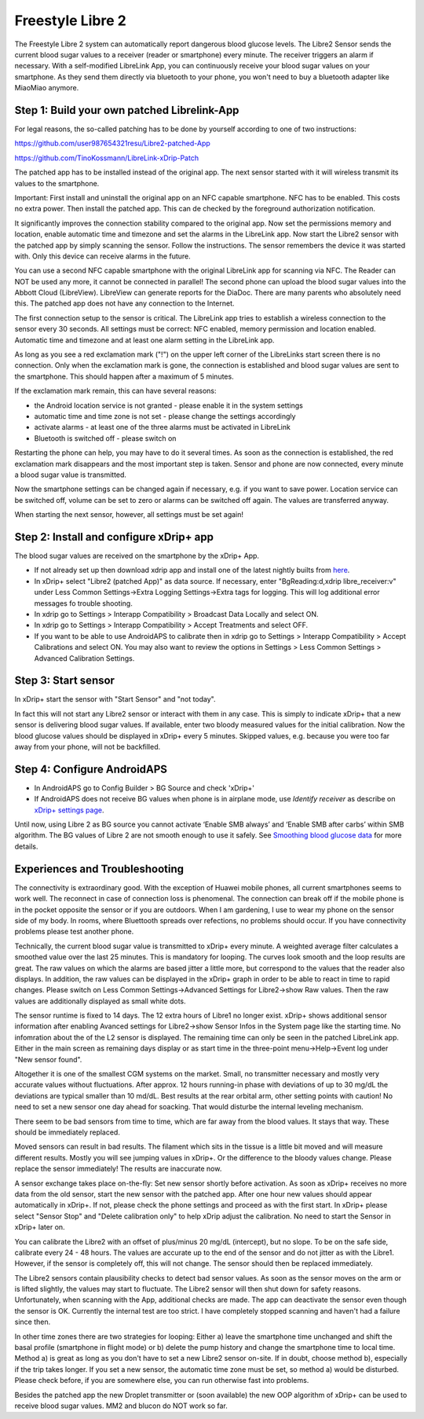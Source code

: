 Freestyle Libre 2
**********************

The Freestyle Libre 2 system can automatically report dangerous blood glucose levels. The Libre2 Sensor sends the current blood sugar values to a receiver (reader or smartphone) every minute. The receiver triggers an alarm if necessary. With a self-modified LibreLink App, you can continuously receive your blood sugar values on your smartphone. As they send them directly via bluetooth to your phone, you won't need to buy a bluetooth adapter like MiaoMiao anymore. 

Step 1: Build your own patched Librelink-App
==============

For legal reasons, the so-called patching has to be done by yourself according to one of two instructions:

https://github.com/user987654321resu/Libre2-patched-App

https://github.com/TinoKossmann/LibreLink-xDrip-Patch

The patched app has to be installed instead of the original app. The next sensor started with it will wireless transmit its values to the smartphone.

Important: First install and uninstall the original app on an NFC capable smartphone. NFC has to be enabled. This costs no extra power. Then install the patched app. This can de checked by the foreground authorization notification. 

.. image:: ../images/fsl2pic1.jpg

It significantly improves the connection stability compared to the original app. Now set the permissions memory and location, enable automatic time and timezone and set the alarms in the LibreLink app. Now start the Libre2 sensor with the patched app by simply scanning the sensor. Follow the instructions. The sensor remembers the device it was started with. Only this device can receive alarms in the future.

.. image:: ../images/fsl2pic2.jpg

.. image:: ../images/fsl2pic3.jpg

.. image:: ../images/fsl2pic4.jpg

You can use a second NFC capable smartphone with the original LibreLink app for scanning via NFC. The Reader can NOT be used any more, it cannot be connected in parallel! The second phone can upload the blood sugar values into the Abbott Cloud (LibreView). LibreView can generate reports for the DiaDoc. There are many parents who absolutely need this. The patched app does not have any connection to the Internet.

The first connection setup to the sensor is critical. The LibreLink app tries to establish a wireless connection to the sensor every 30 seconds. All settings must be correct: NFC enabled, memory permission and location enabled. Automatic time and timezone and at least one alarm setting in the LibreLink app. 

As long as you see a red exclamation mark ("!") on the upper left corner of the LibreLinks start screen there is no connection. Only when the exclamation mark is gone, the connection is established and blood sugar values are sent to the smartphone. This should happen after a maximum of 5 minutes.

.. image:: ../images/fsl2pic5.jpg

If the exclamation mark remain, this can have several reasons:

- the Android location service is not granted - please enable it in the system settings
- automatic time and time zone is not set - please change the settings accordingly
- activate alarms - at least one of the three alarms must be activated in LibreLink
- Bluetooth is switched off - please switch on

Restarting the phone can help, you may have to do it several times. As soon as the connection is established, the red exclamation mark disappears and the most important step is taken. Sensor and phone are now connected, every minute a blood sugar value is transmitted.

.. image:: ../images/fsl2pic6.jpg

Now the smartphone settings can be changed again if necessary, e.g. if you want to save power. Location service can be switched off, volume can be set to zero or alarms can be switched off again. The values are transferred anyway.

When starting the next sensor, however, all settings must be set again!

Step 2: Install and configure xDrip+ app
==============

The blood sugar values are received on the smartphone by the xDrip+ App. 

* If not already set up then download xdrip app and install one of the latest nightly builts from `here <https://github.com/NightscoutFoundation/xDrip/releases>`_.
* In xDrip+ select "Libre2 (patched App)" as data source. If necessary, enter "BgReading:d,xdrip libre_receiver:v" under Less Common Settings->Extra Logging Settings->Extra tags for logging. This will log additional error messages fo trouble shooting.
* In xdrip go to Settings > Interapp Compatibility > Broadcast Data Locally and select ON.
* In xdrip go to Settings > Interapp Compatibility > Accept Treatments and select OFF.
* If you want to be able to use AndroidAPS to calibrate then in xdrip go to Settings > Interapp Compatibility > Accept Calibrations and select ON.  You may also want to review the options in Settings > Less Common Settings > Advanced Calibration Settings.

.. image:: ../images/fsl2pic7.jpg

.. image:: ../images/fsl2pic7a.jpg

Step 3: Start sensor
===============

In xDrip+ start the sensor with "Start Sensor" and "not today". 

In fact this will not start any Libre2 sensor or interact with them in any case. This is simply to indicate xDrip+ that a new sensor is delivering blood sugar values. If available, enter two bloody measured values for the initial calibration. Now the blood glucose values should be displayed in xDrip+ every 5 minutes. Skipped values, e.g. because you were too far away from your phone, will not be backfilled.

Step 4: Configure AndroidAPS
==============
* In AndroidAPS go to Config Builder > BG Source and check 'xDrip+' 
* If AndroidAPS does not receive BG values when phone is in airplane mode, use `Identify receiver` as describe on `xDrip+ settings page <../Configuration/xdrip.html>`_.

Until now, using Libre 2 as BG source you cannot activate ‘Enable SMB always’ and ‘Enable SMB after carbs’ within SMB algorithm. The BG values of Libre 2 are not smooth enough to use it safely. See `Smoothing blood glucose data <../Usage/Smoothing-Blood-Glucose-Data-in-xDrip.html>`_ for more details.

Experiences and Troubleshooting
===================

The connectivity is extraordinary good. With the exception of Huawei mobile phones, all current smartphones seems to work well. The reconnect in case of connection loss is phenomenal. The connection can break off if the mobile phone is in the pocket opposite the sensor or if you are outdoors. When I am gardening, I use to wear my phone on the sensor side of my body. In rooms, where Bluettooth spreads over refections, no problems should occur. If you have connectivity problems please test another phone.

Technically, the current blood sugar value is transmitted to xDrip+ every minute. A weighted average filter calculates a smoothed value over the last 25 minutes. This is mandatory for looping. The curves look smooth and the loop results are great. The raw values on which the alarms are based jitter a little more, but correspond to the values that the reader also displays. In addition, the raw values can be displayed in the xDrip+ graph in order to be able to react in time to rapid changes. Please switch on Less Common Settings->Advanced Settings for Libre2->show Raw values. Then the raw values are additionally displayed as small white dots.

.. image:: ../images/fsl2pic8.jpg

.. image:: ../images/fsl2pic9.jpg

The sensor runtime is fixed to 14 days. The 12 extra hours of Libre1 no longer exist. xDrip+ shows additional sensor information after enabling Avanced settings for Libre2->show Sensor Infos in the System page like the starting time. No infomration about the of the L2 sensor is displayed. The remaining time can only be seen in the patched LibreLink app. Either in the main screen as remaining days display or as start time in the three-point menu->Help->Event log under "New sensor found".

.. image:: ../images/fsl2pic10.jpg

Altogether it is one of the smallest CGM systems on the market. Small, no transmitter necessary and mostly very accurate values without fluctuations. After approx. 12 hours running-in phase with deviations of up to 30 mg/dL the deviations are typical smaller than 10 md/dL. Best results at the rear orbital arm, other setting points with caution! No need to set a new sensor one day ahead for soacking. That would disturbe the internal leveling mechanism.

There seem to be bad sensors from time to time, which are far away from the blood values. It stays that way. These should be immediately replaced.

Moved sensors can result in bad results. The filament which sits in the tissue is a little bit moved and will measure different results. Mostly you will see jumping values in xDrip+. Or the difference to the bloody values change. Please replace the sensor immediately! The results are inaccurate now.

A sensor exchange takes place on-the-fly: Set new sensor shortly before activation. As soon as xDrip+ receives no more data from the old sensor, start the new sensor with the patched app. After one hour new values should appear automatically in xDrip+. If not, please check the phone settings and proceed as with the first start. In xDrip+ please select "Sensor Stop" and "Delete calibration only" to help xDrip adjust the calibration. No need to start the Sensor in xDrip+ later on.

.. image:: ../images/fsl2pic11.jpg

You can calibrate the Libre2 with an offset of plus/minus 20 mg/dL (intercept), but no slope. To be on the safe side, calibrate every 24 - 48 hours. The values are accurate up to the end of the sensor and do not jitter as with the Libre1. However, if the sensor is completely off, this will not change. The sensor should then be replaced immediately.

The Libre2 sensors contain plausibility checks to detect bad sensor values. As soon as the sensor moves on the arm or is lifted slightly, the values may start to fluctuate. The Libre2 sensor will then shut down for safety reasons. Unfortunately, when scanning with the App, additional checks are made. The app can deactivate the sensor even though the sensor is OK. Currently the internal test are too strict. I have completely stopped scanning and haven't had a failure since then.

In other time zones there are two strategies for looping: Either a) leave the smartphone time unchanged and shift the basal profile (smartphone in flight mode) or b) delete the pump history and change the smartphone time to local time. Method a) is great as long as you don't have to set a new Libre2 sensor on-site. If in doubt, choose method b), especially if the trip takes longer. If you set a new sensor, the automatic time zone must be set, so method a) would be disturbed. Please check before, if you are somewhere else, you can run otherwise fast into problems.

Besides the patched app the new Droplet transmitter or (soon available) the new OOP algorithm of xDrip+ can be used to receive blood sugar values. MM2 and blucon do NOT work so far.
